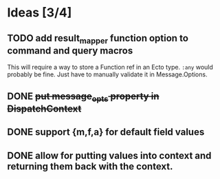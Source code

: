 * Ideas [3/4]
** TODO add result_mapper function option to command and query macros
This will require a way to store a Function ref in an Ecto type. ~:any~ would probably be fine. Just have to manually validate it in Message.Options.

** DONE +put message_opts property in DispatchContext+

** DONE support {m,f,a} for default field values
** DONE allow for putting values into context and returning them back with the context.

